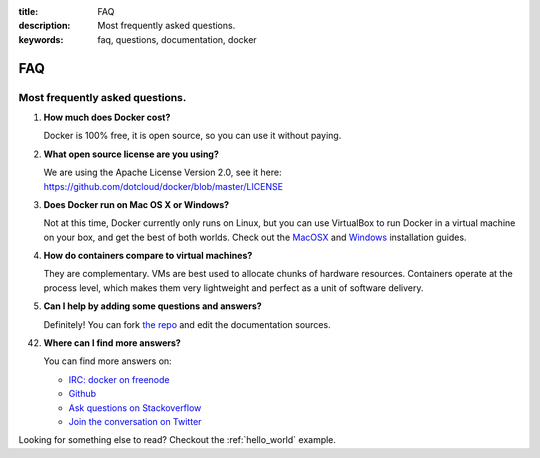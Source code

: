 :title: FAQ
:description: Most frequently asked questions.
:keywords: faq, questions, documentation, docker

FAQ
===


Most frequently asked questions.
--------------------------------

1. **How much does Docker cost?**

   Docker is 100% free, it is open source, so you can use it without paying.

2. **What open source license are you using?**

   We are using the Apache License Version 2.0, see it here: https://github.com/dotcloud/docker/blob/master/LICENSE

3. **Does Docker run on Mac OS X or Windows?**

   Not at this time, Docker currently only runs on Linux, but you can use VirtualBox to run Docker in a virtual machine on your box, and get the best of both worlds. Check out the MacOSX_ and Windows_ installation guides.

4. **How do containers compare to virtual machines?**

   They are complementary. VMs are best used to allocate chunks of hardware resources. Containers operate at the process level, which makes them very lightweight and perfect as a unit of software delivery.

5. **Can I help by adding some questions and answers?**

   Definitely! You can fork `the repo`_ and edit the documentation sources.


42. **Where can I find more answers?**

    You can find more answers on:

    * `IRC: docker on freenode`_
    * `Github`_
    * `Ask questions on Stackoverflow`_
    * `Join the conversation on Twitter`_

    .. _Windows: ../installation/windows/
    .. _MacOSX: ../installation/vagrant/
    .. _the repo: http://www.github.com/dotcloud/docker
    .. _IRC\: docker on freenode: irc://chat.freenode.net#docker
    .. _Github: http://www.github.com/dotcloud/docker
    .. _Ask questions on Stackoverflow: http://stackoverflow.com/search?q=docker
    .. _Join the conversation on Twitter: http://twitter.com/getdocker


Looking for something else to read? Checkout the :ref:`hello_world` example.
